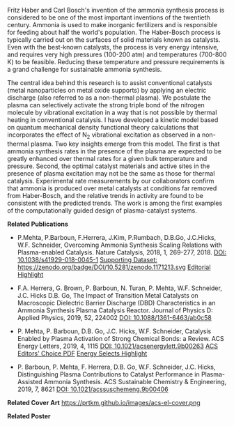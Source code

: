 #+BEGIN_COMMENT
.. title: Plasma-enhanced catalysis
.. slug: ammonia-synthesis
.. date: 2018-03-25 23:03:15 UTC-04:00
.. tags: 
.. category: 
.. link: 
.. description: 
.. type: text
#+END_COMMENT


[[../../images/TOC-graphic.png]]

Fritz Haber and Carl Bosch's invention of the ammonia synthesis process is considered to be one of the most important inventions of the twentieth century. Ammonia is used to make inorganic fertilizers and is responsible for feeding about half the world's population. The Haber-Bosch process is typically carried out on the surfaces of solid materials known as catalysts. Even with the best-known catalysts, the process is very energy intensive, and requires very high pressures (100-200 atm) and temperatures (700-800 K) to be feasible. Reducing these temperature and pressure requirements is a grand challenge for sustainable ammonia synthesis.

The central idea behind this research is to assist conventional catalysts (metal nanoparticles on metal oxide supports) by applying an electric discharge (also referred to as a non-thermal plasma). We postulate the plasma can selectively activate the strong triple bond of the nitrogen molecule by vibrational excitation in a way that is not possible by thermal heating in conventional catalysis. I have developed a kinetic model based on quantum mechanical density functional theory calculations that incorporates the effect of N_{2} vibrational excitation as observed in a non-thermal plasma. Two key insights emerge from this model. The first is that ammonia synthesis rates in the presence of the plasma are expected to be greatly enhanced over thermal rates for a given bulk temperature and pressure. Second, the optimal catalyst materials and active sites in the presence of plasma excitation may not be the same as those for thermal catalysis. Experimental rate measurements by our collaborators confirm that ammonia is produced over metal catalysts at conditions far removed from Haber-Bosch, and the relative trends in activity are found to be consistent with the predicted trends. The work is among the first examples of the computationally guided design of plasma-catalyst systems.

*Related Publications*

- P.Mehta, P.Barboun, F.Herrera, J.Kim, P.Rumbach, D.B.Go, J.C.Hicks, W.F. Schneider, Overcoming Ammonia Synthesis Scaling Relations with Plasma-enabled Catalysis. Nature Catalysis, 2018, 1, 269-277, 2018. [[https://doi.org/10.1038/s41929-018-0045-1][DOI: 10.1038/s41929-018-0045-1]]  [[https://zenodo.org/record/1171213#.WrhZjmaZPUI][Supporting Dataset: https://zenodo.org/badge/DOI/10.5281/zenodo.1171213.svg]] [[https://www.nature.com/articles/s41929-018-0068-7][Editorial Highlight]]

#+begin_html
<span class="__dimensions_badge_embed__" data-doi="10.1038/s41929-018-0045-1" data-legend="always"></span><script async src="https://badge.dimensions.ai/badge.js" charset="utf-8"></script>
<script type="text/javascript" src="https://d1bxh8uas1mnw7.cloudfront.net/assets/embed.js"></script><div data-badge-details="right" data-badge-type="medium-donut" data-doi="http://10.1038/s41929-018-0045-1" data-hide-no-mentions="true" class="altmetric-embed"></div>
#+end_html


- F.A. Herrera, G. Brown, P. Barboun, N. Turan, P. Mehta, W.F. Schneider, J.C. Hicks  D.B. Go, The Impact of Transition Metal Catalysts on Macroscopic Dielectric Barrier Discharge (DBD) Characteristics in an Ammonia Synthesis Plasma Catalysis Reactor. Journal of Physics D: Applied Physics, 2019, 52, 224002 [[https://doi.org/10.1088/1361-6463/ab0c58][DOI: 10.1088/1361-6463/ab0c58]]

#+BEGIN_html
<span class="__dimensions_badge_embed__" data-doi="10.1088/1361-6463/ab0c58" data-hide-zero-citations="true" data-legend="always"></span><script async src="https://badge.dimensions.ai/badge.js" charset="utf-8"></script>
<script type="text/javascript" src="https://d1bxh8uas1mnw7.cloudfront.net/assets/embed.js"></script><div data-badge-details="right" data-badge-type="medium-donut" data-doi="http://10.1088/1361-6463/ab0c58" data-hide-no-mentions="true" class="altmetric-embed"></div>
#+END_html


- P. Mehta, P. Barboun, D.B. Go, J.C. Hicks, W.F. Schneider, Catalysis Enabled by Plasma Activation of Strong Chemical Bonds: a Review. ACS Energy Letters, 2019, 4, 1115 [[https://doi.org/10.1021/acsenergylett.9b00263][DOI: 10.1021/acsenergylett.9b00263]] [[https://pubs.acs.org/doi/pdf/10.1021/acsenergylett.9b00263][ACS Editors' Choice PDF]] [[https://pubs.acs.org/doi/10.1021/acsenergylett.9b00891][Energy Selects Highlight]] 

#+BEGIN_html
<span class="__dimensions_badge_embed__" data-doi="10.1021/acsenergylett.9b00263" data-hide-zero-citations="true" data-legend="always"></span><script async src="https://badge.dimensions.ai/badge.js" charset="utf-8"></script>
<script type="text/javascript" src="https://d1bxh8uas1mnw7.cloudfront.net/assets/embed.js"></script><div data-badge-details="right" data-badge-type="medium-donut" data-doi="http://10.1021/acsenergylett.9b00263" data-hide-no-mentions="true" class="altmetric-embed"></div>
#+END_html


- P. Barboun, P. Mehta, F. Herrera, D.B. Go, W.F. Schneider, J.C. Hicks, Distinguishing Plasma Contributions to Catalyst Performance in Plasma-Assisted Ammonia Synthesis. ACS Sustainable Chemistry & Engineering, 2019, 7, 8621 [[http://doi.org/10.1021/acssuschemeng.9b00406][DOI: 10.1021/acssuschemeng.9b00406]]

#+BEGIN_html
<span class="__dimensions_badge_embed__" data-doi="10.1021/acssuschemeng.9b00406" data-hide-zero-citations="true" data-legend="always"></span><script async src="https://badge.dimensions.ai/badge.js" charset="utf-8"></script>
<script type="text/javascript" src="https://d1bxh8uas1mnw7.cloudfront.net/assets/embed.js"></script><div data-badge-details="right" data-badge-type="medium-donut" data-doi="http://10.1021/acssuschemeng.9b00406" data-hide-no-mentions="true" class="altmetric-embed"></div>
#+END_html

*Related Cover Art*
https://prtkm.github.io/images/acs-el-cover.png


*Related Poster* 
[[../../files/NH3-poster.pdf][https://prtkm.github.io/images/NH3-poster.png]]
